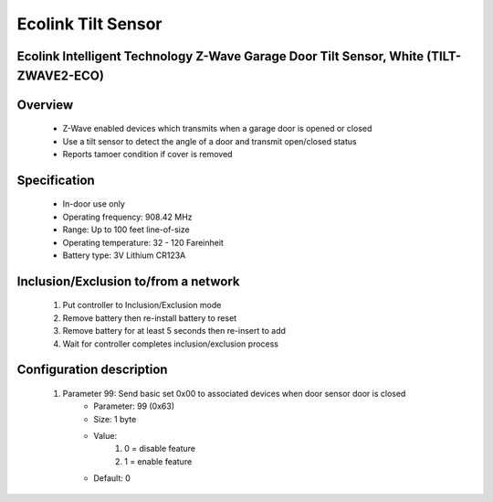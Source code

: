 Ecolink Tilt Sensor
--------------------------------
Ecolink Intelligent Technology Z-Wave Garage Door Tilt Sensor, White (TILT-ZWAVE2-ECO)
~~~~~~~~~~~~~~~~~~~~~~~~~~~~~~~~~~~~~~~~~~~~~~


	.. image:: ../../images/door_window/ecolink_tilt_sensor.jpg
	.. :align: left

Overview
~~~~~~~~~~~~~~~~~~~~~~
	- Z-Wave enabled devices which transmits when a garage door is opened or closed
	- Use a tilt sensor to detect the angle of a door and transmit open/closed status
	- Reports tamoer condition if cover is removed
	
Specification
~~~~~~~~~~~~~~~~~~~~~~
	
	- In-door use only
	- Operating frequency: 908.42 MHz
	- Range: Up to 100 feet line-of-size
	- Operating temperature: 32 - 120 Fareinheit
	- Battery type: 3V Lithium CR123A

Inclusion/Exclusion to/from a network
~~~~~~~~~~~~~~~~~~~~~~~
	#. Put controller to Inclusion/Exclusion mode
	#. Remove battery then re-install battery to reset
	#. Remove battery for at least 5 seconds then re-insert to add
	#. Wait for controller completes inclusion/exclusion process
	
	.. image:: ../../images/door_window/ecolink_tilt_sensor_i.png
	.. :align: left
	
Configuration description
~~~~~~~~~~~~~~~~~~~~~~~~~~
	#. Parameter 99: Send basic set 0x00 to associated devices when door sensor door is closed
		- Parameter: 99 (0x63)
		- Size: 1 byte
		- Value:
			(1) 0 = disable feature
			(2) 1 = enable feature
		- Default: 0
